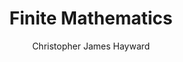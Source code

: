 #+TITLE: Finite Mathematics
#+AUTHOR: Christopher James Hayward

#+ROAM_KEY: https://chrishayward.xyz/notes/finite-mathematics/

#+HUGO_BASE_DIR: ~/.local/source/website
#+HUGO_AUTO_SET_LASTMOD: t
#+HUGO_SECTION: notes

#+HUGO_DRAFT: true

[fn:barnett-2014] Barnett, R. A., Ziegler, M. R., & Byleen, K. E. (2014). Finite Mathematics for Business, Economics, Life Sciences and Social Sciences, Global Edition. Pearson Education Canada. https://online.vitalsource.com/books/9781269580786
